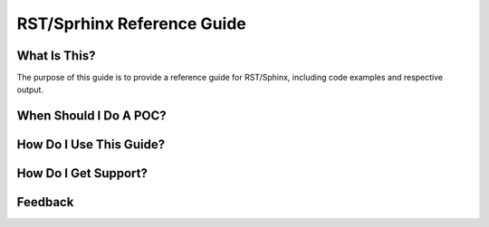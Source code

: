 .. title:: RST/Sphinx Reference Guide

.. .. toctree::
..    :maxdepth: 2
..    :caption: Failure Scenarios
..    :name: _failure
..    :hidden:
..
..    failure/failure
..    failure/cvm/cvm
..    failure/hdd/hdd
..    failure/nic/nic
..    failure/node/node
..    failure/power/power
..    failure/psu/psu

===========================
RST/Sprhinx Reference Guide
===========================

What Is This?
+++++++++++++

The purpose of this guide is to provide a reference guide for RST/Sphinx, including code examples and respective output.

When Should I Do A POC?
+++++++++++++++++++++++



How Do I Use This Guide?
++++++++++++++++++++++++



How Do I Get Support?
+++++++++++++++++++++



Feedback
++++++++
